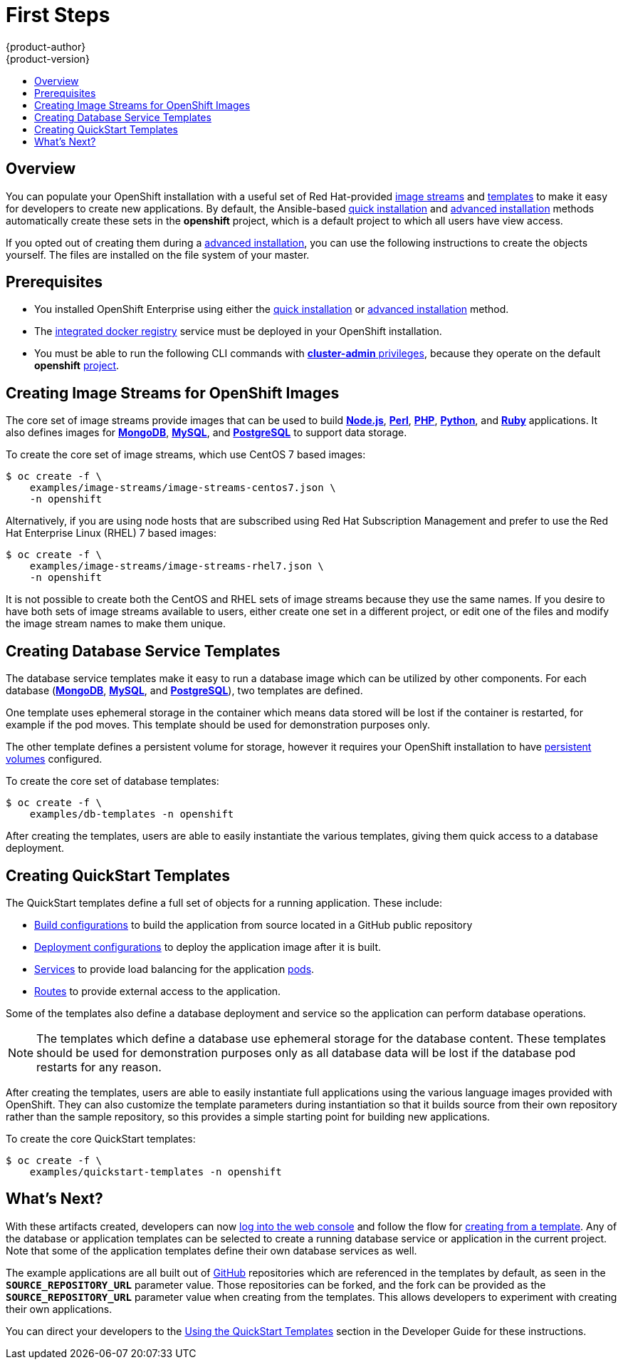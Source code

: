 = First Steps
{product-author}
{product-version}
:data-uri:
:icons:
:experimental:
:toc: macro
:toc-title:
:prewrap!:

toc::[]

== Overview
You can populate your OpenShift installation with a useful set of Red
Hat-provided
link:../../architecture/core_concepts/builds_and_image_streams.html#image-streams[image
streams] and link:../../architecture/core_concepts/templates.html[templates] to
make it easy for developers to create new applications. By default, the
Ansible-based link:quick_install.html[quick installation] and
link:advanced_install.html[advanced installation] methods automatically create these
sets in the *openshift* project, which is a default project to which all users
have view access.

If you opted out of creating them during a link:advanced_install.html[advanced
installation], you can use the following instructions to create the objects
yourself. The files are installed on the file system of your master.

== Prerequisites
- You installed OpenShift Enterprise using either the
link:quick_install.html[quick installation] or
link:advanced_install.html[advanced installation] method.
- The link:docker_registry.html[integrated docker registry] service must be
deployed in your OpenShift installation.
- You must be able to run the following CLI commands with
link:../../architecture/additional_concepts/authorization.html#roles[*cluster-admin*
privileges], because they operate on the default *openshift*
link:../../architecture/core_concepts/projects_and_users.html#projects[project].

== Creating Image Streams for OpenShift Images
The core set of image streams provide images that can be used to build
link:../../using_images/s2i_images/nodejs.html[*Node.js*],
link:../../using_images/s2i_images/perl.html[*Perl*],
link:../../using_images/s2i_images/php.html[*PHP*],
link:../../using_images/s2i_images/python.html[*Python*], and
link:../../using_images/s2i_images/ruby.html[*Ruby*] applications. It also
defines images for link:../../using_images/db_images/mongodb.html[*MongoDB*],
link:../../using_images/db_images/mysql.html[*MySQL*], and
link:../../using_images/db_images/postgresql.html[*PostgreSQL*] to support data
storage.

To create the core set of image streams, which use CentOS 7 based images:

----
$ oc create -f \
    examples/image-streams/image-streams-centos7.json \
    -n openshift
----

Alternatively, if you are using node hosts that are subscribed using Red Hat
Subscription Management and prefer to use the Red Hat Enterprise Linux (RHEL) 7
based images:

----
$ oc create -f \
    examples/image-streams/image-streams-rhel7.json \
    -n openshift
----

It is not possible to create both the CentOS and RHEL sets of image streams
because they use the same names. If you desire to have both sets of image
streams available to users, either create one set in a different project, or
edit one of the files and modify the image stream names to make them unique.

ifdef::openshift-enterprise[]
== Creating Image Streams for xPaaS Middleware Images
The xPaaS Middleware image streams provide images for
link:../../using_images/xpaas_images/eap.html[*JBoss EAP*],
link:../../using_images/xpaas_images/jws.html[*JBoss EWS*], and
link:../../using_images/xpaas_images/a_mq.html[*JBoss A-MQ*]. They can be used
to build applications for those platforms or run directly as is.

To create the xPaaS Middleware set of image streams:

----
$ oc create -f \
    examples/xpaas-streams/jboss-image-streams.json
    -n openshift
----

[NOTE]
====
Access to the images referenced by these image streams requires the relevant xPaaS Middleware subscriptions.
====
endif::[]

== Creating Database Service Templates
The database service templates make it easy to run a database image which can be
utilized by other components. For each database
(link:../../using_images/db_images/mongodb.html[*MongoDB*],
link:../../using_images/db_images/mysql.html[*MySQL*], and
link:../../using_images/db_images/postgresql.html[*PostgreSQL*]), two templates
are defined.

One template uses ephemeral storage in the container which means data stored
will be lost if the container is restarted, for example if the pod moves. This
template should be used for demonstration purposes only.

The other template defines a persistent volume for storage, however it requires
your OpenShift installation to have
link:../persistent_storage_nfs.html[persistent volumes] configured.

To create the core set of database templates:

----
$ oc create -f \
    examples/db-templates -n openshift
----

After creating the templates, users are able to easily instantiate the various
templates, giving them quick access to a database deployment.

== Creating QuickStart Templates
The QuickStart templates define a full set of objects for a running application.
These include:

- link:../../architecture/core_concepts/builds_and_image_streams.html#builds[Build configurations] to build the
application from source located in a GitHub public repository
- link:../../architecture/core_concepts/deployments.html#deployments-and-deployment-configurations[Deployment configurations] to deploy the
application image after it is built.
- link:../../architecture/core_concepts/pods_and_services.html#services[Services]
to provide load balancing for the application
link:../../architecture/core_concepts/pods_and_services.html#pods[pods].
- link:../../architecture/core_concepts/routes.html[Routes] to
provide external access to the application.

Some of the templates also define a database deployment and service so the
application can perform database operations.

[NOTE]
====
The templates which define a database use ephemeral storage for the database content.  These templates should be used
for demonstration purposes only as all database data will be lost if the database pod restarts for any reason.
====

After creating the templates, users are able to easily instantiate full
applications using the various language images provided with OpenShift. They can
also customize the template parameters during instantiation so that it builds
source from their own repository rather than the sample repository, so this
provides a simple starting point for building new applications.

To create the core QuickStart templates:

----
$ oc create -f \
    examples/quickstart-templates -n openshift
----

ifdef::openshift-enterprise[]
There is also a set of templates for creating applications using various xPaaS
Middleware products (link:../../using_images/xpaas_images/eap.html[*JBoss EAP*],
link:../../using_images/xpaas_images/jws.html[*JBoss EWS*], and
link:../../using_images/xpaas_images/a_mq.html[*JBoss A-MQ*]), which can be
registered by running:

----
$ oc create -f \
    examples/xpaas-templates -n openshift
----

[NOTE]
====
The xPaaS Middleware templates require the
link:#creating-image-streams-for-xpaas-middleware-images[xPaaS Middleware image
streams], which in turn require the relevant xPaaS Middleware subscriptions.
====

[NOTE]
====
The templates which define a database use ephemeral storage for the database content.  These templates should be used
for demonstration purposes only as all database data will be lost if the database pod restarts for any reason.
====

endif::[]

== What's Next?

With these artifacts created, developers can now
link:../../dev_guide/authentication.html[log into the web console] and follow
the flow for link:../../dev_guide/templates.html#using-the-web-console[creating
from a template]. Any of the database or application templates can be selected
to create a running database service or application in the current project. Note
that some of the application templates define their own database services as
well.

The example applications are all built out of https://github.com[GitHub]
repositories which are referenced in the templates by default, as seen in the
`*SOURCE_REPOSITORY_URL*` parameter value. Those repositories can be forked, and
the fork can be provided as the `*SOURCE_REPOSITORY_URL*` parameter value when
creating from the templates. This allows developers to experiment with creating
their own applications.

You can direct your developers to the
link:../../dev_guide/templates.html#using-the-quickstart-templates[Using the
QuickStart Templates] section in the Developer Guide for these instructions.
